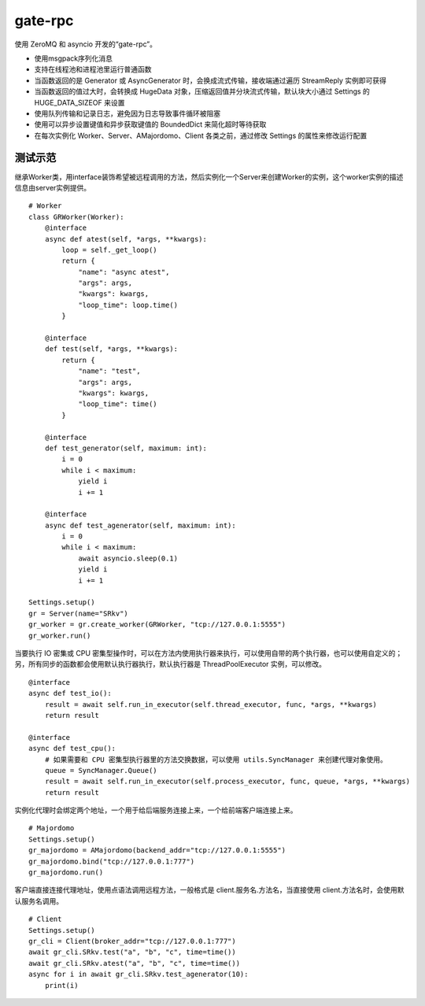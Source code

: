 gate-rpc
############

使用 ZeroMQ 和 asyncio 开发的“gate-rpc”。

- 使用msgpack序列化消息
- 支持在线程池和进程池里运行普通函数
- 当函数返回的是 Generator 或 AsyncGenerator 时，会换成流式传输，接收端通过遍历 StreamReply 实例即可获得
- 当函数返回的值过大时，会转换成 HugeData 对象，压缩返回值并分块流式传输，默认块大小通过 Settings 的 HUGE_DATA_SIZEOF 来设置
- 使用队列传输和记录日志，避免因为日志导致事件循环被阻塞
- 使用可以异步设置键值和异步获取键值的 BoundedDict 来简化超时等待获取
- 在每次实例化 Worker、Server、AMajordomo、Client 各类之前，通过修改 Settings 的属性来修改运行配置


********
测试示范
********

继承Worker类，用interface装饰希望被远程调用的方法，然后实例化一个Server来创建Worker的实例，这个worker实例的描述信息由server实例提供。

::

    # Worker
    class GRWorker(Worker):
        @interface
        async def atest(self, *args, **kwargs):
            loop = self._get_loop()
            return {
                "name": "async atest",
                "args": args,
                "kwargs": kwargs,
                "loop_time": loop.time()
            }

        @interface
        def test(self, *args, **kwargs):
            return {
                "name": "test",
                "args": args,
                "kwargs": kwargs,
                "loop_time": time()
            }

        @interface
        def test_generator(self, maximum: int):
            i = 0
            while i < maximum:
                yield i
                i += 1

        @interface
        async def test_agenerator(self, maximum: int):
            i = 0
            while i < maximum:
                await asyncio.sleep(0.1)
                yield i
                i += 1

    Settings.setup()
    gr = Server(name="SRkv")
    gr_worker = gr.create_worker(GRWorker, "tcp://127.0.0.1:5555")
    gr_worker.run()

当要执行 IO 密集或 CPU 密集型操作时，可以在方法内使用执行器来执行，可以使用自带的两个执行器，也可以使用自定义的；
另，所有同步的函数都会使用默认执行器执行，默认执行器是 ThreadPoolExecutor 实例，可以修改。

::

    @interface
    async def test_io():
        result = await self.run_in_executor(self.thread_executor, func, *args, **kwargs)
        return result

    @interface
    async def test_cpu():
        # 如果需要和 CPU 密集型执行器里的方法交换数据，可以使用 utils.SyncManager 来创建代理对象使用。
        queue = SyncManager.Queue()
        result = await self.run_in_executor(self.process_executor, func, queue, *args, **kwargs)
        return result

实例化代理时会绑定两个地址，一个用于给后端服务连接上来，一个给前端客户端连接上来。

::

    # Majordomo
    Settings.setup()
    gr_majordomo = AMajordomo(backend_addr="tcp://127.0.0.1:5555")
    gr_majordomo.bind("tcp://127.0.0.1:777")
    gr_majordomo.run()

客户端直接连接代理地址，使用点语法调用远程方法，一般格式是 client.服务名.方法名，当直接使用 client.方法名时，会使用默认服务名调用。

::

    # Client
    Settings.setup()
    gr_cli = Client(broker_addr="tcp://127.0.0.1:777")
    await gr_cli.SRkv.test("a", "b", "c", time=time())
    await gr_cli.SRkv.atest("a", "b", "c", time=time())
    async for i in await gr_cli.SRkv.test_agenerator(10):
        print(i)
